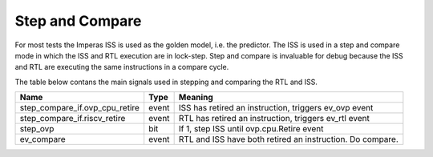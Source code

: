 Step and Compare
================
For most tests the Imperas ISS is used as the golden model, i.e. the predictor.  The ISS is used in a step and compare mode in which the ISS and RTL execution are in lock-step.  Step and compare is invaluable for debug because the ISS and RTL are executing the same instructions in a compare cycle.

The table below contans the main signals used in stepping and comparing the RTL and ISS. 

+--------------------------------+----------+------------------------------------------------------------+
|  Name                          | Type     |    Meaning                                                 |
+================================+==========+============================================================+
| step_compare_if.ovp_cpu_retire | event    | ISS has retired an instruction, triggers ev_ovp event      |
+--------------------------------+----------+------------------------------------------------------------+
| step_compare_if.riscv_retire   | event    | RTL has retired an instruction, triggers ev_rtl event      |
+--------------------------------+----------+------------------------------------------------------------+
| step_ovp     	                 | bit      | If 1, step ISS until ovp.cpu.Retire event                  |
+--------------------------------+----------+------------------------------------------------------------+
| ev_compare	                 | event    | RTL and ISS have both retired an instruction.  Do compare. |
+--------------------------------+----------+------------------------------------------------------------+

